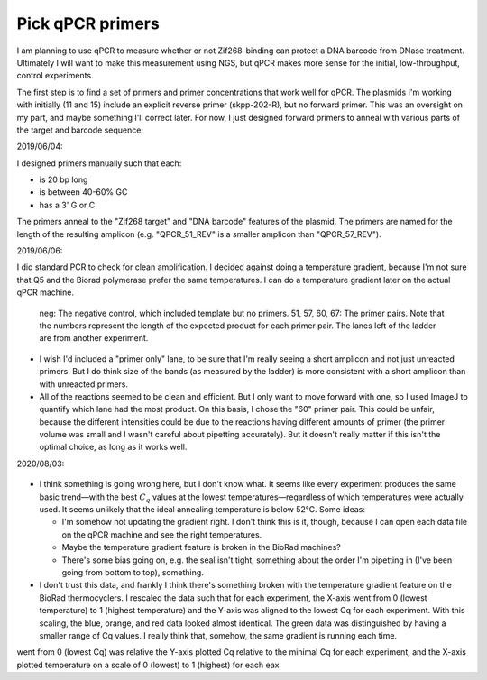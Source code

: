 *****************
Pick qPCR primers
*****************

.. update:: 2019/12/18

   I redesigned my plasmids to explicitly include [Subramanian2018]_ PCR 
   primers, so the results of this experiment are no longer relevant.

I am planning to use qPCR to measure whether or not Zif268-binding can protect 
a DNA barcode from DNase treatment.  Ultimately I will want to make this 
measurement using NGS, but qPCR makes more sense for the initial, 
low-throughput, control experiments.

The first step is to find a set of primers and primer concentrations that work 
well for qPCR.  The plasmids I'm working with initially (11 and 15) include an 
explicit reverse primer (skpp-202-R), but no forward primer.  This was an 
oversight on my part, and maybe something I'll correct later.  For now, I just 
designed forward primers to anneal with various parts of the target and barcode 
sequence.

2019/06/04:

I designed primers manually such that each:

- is 20 bp long
- is between 40-60% GC
- has a 3' G or C

The primers anneal to the "Zif268 target" and "DNA barcode" features of the 
plasmid.  The primers are named for the length of the resulting amplicon (e.g.  
"QPCR_51_REV" is a smaller amplicon than "QPCR_57_REV").

.. datatable:: primers.xlsx

2019/06/06:

I did standard PCR to check for clean amplification.  I decided against doing a 
temperature gradient, because I'm not sure that Q5 and the Biorad polymerase 
prefer the same temperatures.  I can do a temperature gradient later on the 
actual qPCR machine.

.. protocol:: 20190604_pcr.txt

   - I used pDBP011 as the template.

.. figure:: 20190606_validate_qpcr_primers.svg

   neg: The negative control, which included template but no primers.  51, 57, 
   60, 67: The primer pairs.  Note that the numbers represent the length of the 
   expected product for each primer pair.  The lanes left of the ladder are 
   from another experiment.

- I wish I'd included a "primer only" lane, to be sure that I'm really seeing a 
  short amplicon and not just unreacted primers.  But I do think size of the 
  bands (as measured by the ladder) is more consistent with a short amplicon 
  than with unreacted primers.

- All of the reactions seemed to be clean and efficient.  But I only want to 
  move forward with one, so I used ImageJ to quantify which lane had the most 
  product.  On this basis, I chose the "60" primer pair.  This could be unfair, 
  because the different intensities could be due to the reactions having 
  different amounts of primer (the primer volume was small and I wasn't careful 
  about pipetting accurately).  But it doesn't really matter if this isn't the 
  optimal choice, as long as it works well.

.. protocol::

   - Subtract background (50 px rolling ball)

   - Draw lanes

   - Count pixels

.. datatable:: 20190606_validate_qpcr_primers.xlsx

   Intensity of the amplified product band for each primer pair, as measured by 
   ImageJ in units of pixels.

2020/08/03:

.. protocol:: 20200803_pcr_pcr.txt

    - Repeats steps 1-2 for 52–62°C.

.. figure:: 20200803_optimize_ta.svg

- I think something is going wrong here, but I don't know what.  It seems like 
  every experiment produces the same basic trend—with the best :math:`C_q` 
  values at the lowest temperatures—regardless of which temperatures were 
  actually used.  It seems unlikely that the ideal annealing temperature is 
  below 52°C.  Some ideas:
  
  - I'm somehow not updating the gradient right.  I don't think this is it, 
    though, because I can open each data file on the qPCR machine and see the 
    right temperatures.

  - Maybe the temperature gradient feature is broken in the BioRad machines?

  - There's some bias going on, e.g. the seal isn't tight, something about the 
    order I'm pipetting in (I've been going from bottom to top), something.

- I don't trust this data, and frankly I think there's something broken with 
  the temperature gradient feature on the BioRad thermocyclers.  I rescaled the 
  data such that for each experiment, the X-axis went from 0 (lowest 
  temperature) to 1 (highest temperature) and the Y-axis was aligned to the 
  lowest Cq for each experiment.  With this scaling, the blue, orange, and red 
  data looked almost identical.  The green data was distinguished by having a 
  smaller range of Cq values.  I really think that, somehow, the same gradient 
  is running each time.
  
went from 0 (lowest Cq) was relative the Y-axis plotted Cq relative to the 
minimal Cq for each experiment, and the X-axis plotted temperature on a scale 
of 0 (lowest) to 1 (highest) for each eax
